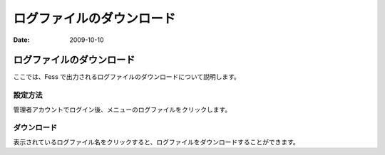==========================
ログファイルのダウンロード
==========================

:Date:   2009-10-10

ログファイルのダウンロード
==========================

ここでは、Fess
で出力されるログファイルのダウンロードについて説明します。

設定方法
--------

管理者アカウントでログイン後、メニューのログファイルをクリックします。

|セッション情報|

ダウンロード
------------

表示されているログファイル名をクリックすると、ログファイルをダウンロードすることができます。

.. |セッション情報| image:: /images/ja/fess_admin_logfile.png
